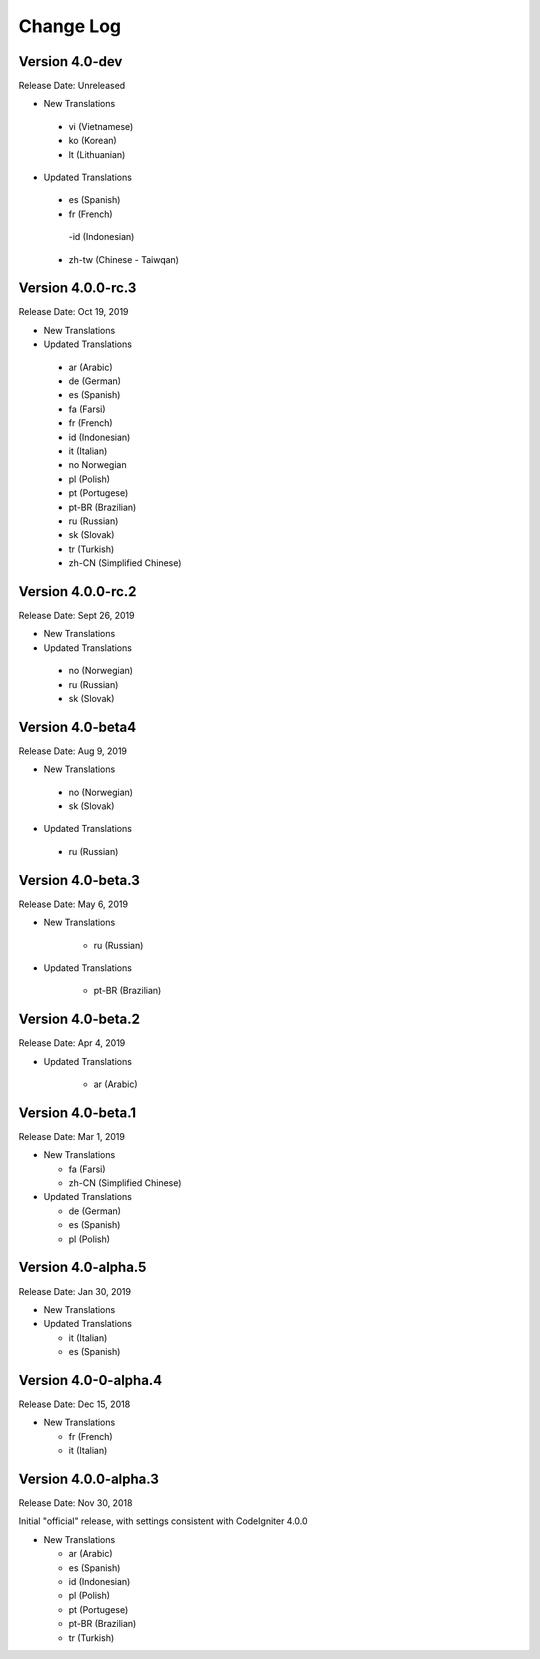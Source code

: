##########
Change Log
##########

Version 4.0-dev
==============================

Release Date: Unreleased

-   New Translations
   - vi (Vietnamese)
   - ko (Korean)
   - lt (Lithuanian)
   
-   Updated Translations

   - es (Spanish)
   - fr (French)
    -id (Indonesian)
   - zh-tw (Chinese - Taiwqan)

Version 4.0.0-rc.3
==============================

Release Date: Oct 19, 2019

-   New Translations
   
-   Updated Translations

   - ar (Arabic)
   - de (German)
   - es (Spanish)
   - fa (Farsi)
   - fr (French)
   - id (Indonesian)
   - it (Italian)
   - no Norwegian
   - pl (Polish)
   - pt (Portugese)
   - pt-BR (Brazilian)
   - ru (Russian)
   - sk (Slovak)
   - tr (Turkish)
   - zh-CN (Simplified Chinese)

Version 4.0.0-rc.2
==============================

Release Date: Sept 26, 2019

-   New Translations
   
-   Updated Translations

   - no (Norwegian)
   - ru (Russian)
   - sk (Slovak)

Version 4.0-beta4
==============================

Release Date: Aug 9, 2019

-   New Translations
   
   - no (Norwegian)
   - sk (Slovak)
   
-   Updated Translations

   - ru (Russian)

      
Version 4.0-beta.3
==============================

Release Date: May 6, 2019

-   New Translations

      - ru (Russian)
   
-   Updated Translations

      - pt-BR (Brazilian)
   
Version 4.0-beta.2
==============================

Release Date: Apr 4, 2019

-   Updated Translations

      - ar (Arabic)
   
Version 4.0-beta.1
==============================

Release Date: Mar 1, 2019

-   New Translations

    - fa (Farsi)
    - zh-CN (Simplified Chinese)
    
-   Updated Translations

    - de (German)
    - es (Spanish)
    - pl (Polish)
    
Version 4.0-alpha.5
==================================

Release Date: Jan 30, 2019

-   New Translations

-   Updated Translations

    - it (Italian)
    - es (Spanish)
    
Version 4.0-0-alpha.4
====================================

Release Date: Dec 15, 2018

-   New Translations

    - fr (French)
    - it (Italian)
    
Version 4.0.0-alpha.3
====================================

Release Date: Nov 30, 2018

Initial "official" release, with settings consistent with CodeIgniter 4.0.0

-   New Translations

    - ar (Arabic)
    - es (Spanish)
    - id (Indonesian)
    - pl (Polish)
    - pt (Portugese)
    - pt-BR (Brazilian)
    - tr (Turkish)
